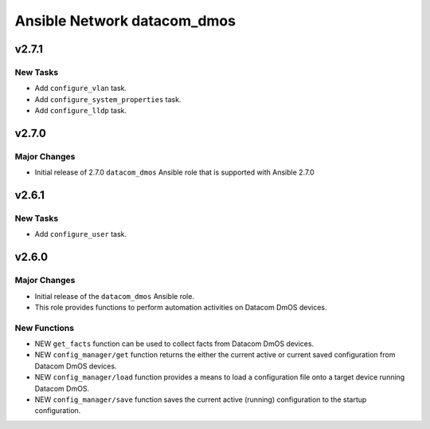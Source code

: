 ===========================
Ansible Network datacom_dmos
===========================

.. _Ansible Network datacom_dmos_v2.7.1:

v2.7.1
======

.. _Ansible Network datacom_dmos_v2.7.1_New Tasks:

New Tasks
---------

- Add ``configure_vlan`` task.

- Add ``configure_system_properties`` task.

- Add ``configure_lldp`` task.


.. _Ansible Network datacom_dmos_v2.7.0:

v2.7.0
======

.. _Ansible Network datacom_dmos_v2.7.0_Major Changes:

Major Changes
-------------

- Initial release of 2.7.0 ``datacom_dmos`` Ansible role that is supported with Ansible 2.7.0


.. _Ansible Network datacom_dmos_v2.6.1:

v2.6.1
======

.. _Ansible Network datacom_dmos_v2.6.1_New Tasks:

New Tasks
---------

- Add ``configure_user`` task.


.. _Ansible Network datacom_dmos_v2.6.0:

v2.6.0
======

.. _Ansible Network datacom_dmos_v2.6.0_Major Changes:

Major Changes
-------------

- Initial release of the ``datacom_dmos`` Ansible role.

- This role provides functions to perform automation activities on Datacom DmOS devices.


.. _Ansible Network datacom_dmos_v2.6.0_New Functions:

New Functions
-------------

- NEW ``get_facts`` function can be used to collect facts from Datacom DmOS devices.

- NEW ``config_manager/get`` function returns the either the current active or current saved configuration from Datacom DmOS devices.

- NEW ``config_manager/load`` function provides a means to load a configuration file onto a target device running Datacom DmOS.

- NEW ``config_manager/save`` function saves the current active (running) configuration to the startup configuration.

